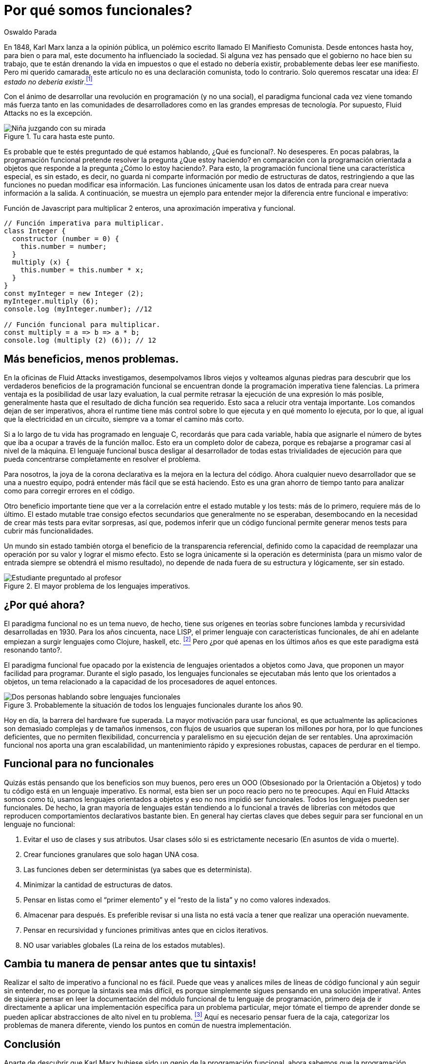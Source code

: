 :slug: por-que-somos-funcionales/
:date: 2018-07-24
:category: programación
:subtitle: Funcional vs Imperativo
:tags: aplicación, funcional, imperativo, sin estado
:image: cover.png
:alt: Rubber ducks depicting Karl Marx
:description: Un análisis de por qué es necesario programar de manera funcional incluso con lenguajes no funcionales. Beneficios de la programación funcional. Un comparativo entre lo imperativo y lo funcional. Cómo Fluid Attacks migró de imperativo a funcional de manera no traumática.
:keywords: Paradigma funcional, Orientado a objetos, Sin estado, Aplicación multiparadigma, Laziness, Revolución del código.
:author: Oswaldo Parada
:writer: oparada
:name: Oswaldo José Parada Cuadros
:about1: Ingeniero Mecánico
:about2: Familia, amigos y pequeños detalles. Ahí está la respuesta.
:translate: why-we-go-functional/

= Por qué somos funcionales?


En 1848, Karl Marx lanza a la opinión pública,
un polémico escrito llamado El Manifiesto Comunista.
Desde entonces hasta hoy, para bien o para mal,
este documento ha influenciado la sociedad.
Si alguna vez has pensado que el gobierno no hace bien su trabajo,
que te están drenando la vida en impuestos o que el estado no debería existir,
probablemente debas leer ese manifiesto.
Pero mi querido camarada,
este artículo no es una declaración comunista, todo lo contrario.
Solo queremos rescatar una idea:
_El estado no debería existir_.<<r1 ,^[1]^>>

Con el ánimo de desarrollar una revolución en programación (y no una social),
el paradigma funcional cada vez viene tomando más fuerza
tanto en las comunidades de desarrolladores
como en las grandes empresas de tecnología.
Por supuesto, Fluid Attacks no es la excepción.

.Tu cara hasta este punto.
image::weird-look.png["Niña juzgando con su mirada"]

Es probable que te estés preguntado de qué estamos hablando,
¿Qué es funcional?.
No desesperes.
En pocas palabras, la programación funcional pretende resolver la pregunta
¿Que estoy haciendo? en comparación con la programación orientada a objetos
que responde a la pregunta ¿Cómo lo estoy haciendo?.
Para esto, la programación funcional tiene una característica especial,
es sin estado, es decir,
no guarda ni comparte información por medio de estructuras de datos,
restringiendo a que las funciones no puedan modificar esa información.
Las funciones únicamente usan los datos de entrada
para crear nueva información a la salida.
A continuación, se muestra un ejemplo
para entender mejor la diferencia entre funcional e imperativo:

.Función de Javascript para multiplicar 2 enteros, una aproximación imperativa y funcional.
[source, javascript]
----
// Función imperativa para multiplicar.
class Integer {
  constructor (number = 0) {
    this.number = number;
  }
  multiply (x) {
    this.number = this.number * x;
  }
}
const myInteger = new Integer (2);
myInteger.multiply (6);
console.log (myInteger.number); //12

// Función funcional para multiplicar.
const multiply = a => b => a * b;
console.log (multiply (2) (6)); // 12
----

== Más beneficios, menos problemas.

En la oficinas de Fluid Attacks investigamos,
desempolvamos libros viejos
y volteamos algunas piedras para descubrir
que los verdaderos beneficios de la programación funcional
se encuentran donde la programación imperativa tiene falencias.
La primera ventaja es la posibilidad de usar +lazy evaluation+,
la cual permite retrasar la ejecución de una expresión lo más posible,
generalmente hasta que el resultado de dicha función sea requerido.
Esto saca a relucir otra ventaja importante.
Los comandos dejan de ser imperativos,
ahora el +runtime+ tiene más control sobre lo que ejecuta
y en qué momento lo ejecuta, por lo que,
al igual que la electricidad en un circuito,
siempre va a tomar el camino más corto.

Si a lo largo de tu vida has programado en lenguaje C,
recordarás que para cada variable,
había que asignarle el número de bytes que iba a ocupar
a través de la función +malloc+.
Esto era un completo dolor de cabeza,
porque es rebajarse a programar casi al nivel de la máquina.
El lenguaje funcional busca desligar al desarrollador
de todas estas trivialidades de ejecución
para que pueda concentrarse completamente en resolver el problema.

Para nosotros, la joya de la corona declarativa
es la mejora en la lectura del código.
Ahora cualquier nuevo desarrollador que se una a nuestro equipo,
podrá entender más fácil que se está haciendo.
Esto es una gran ahorro de tiempo
tanto para analizar como para corregir errores en el código.

Otro beneficio importante tiene que ver a la correlación
entre el estado mutable y los tests:
más de lo primero, requiere más de lo último.
El estado mutable trae consigo efectos secundarios
que generalmente no se esperaban,
desembocando en la necesidad de crear más tests para evitar sorpresas,
así que, podemos inferir que un código funcional permite generar
menos tests para cubrir más funcionalidades.

Un mundo sin estado también otorga
el beneficio de la transparencia referencial,
definido como la capacidad de reemplazar una operación por su valor
y lograr el mismo efecto.
Esto se logra únicamente si la operación es determinista
(para un mismo valor de entrada siempre se obtendrá el mismo resultado),
no depende de nada fuera de su estructura
y lógicamente, ser sin estado.



.El mayor problema de los lenguajes imperativos.
image::functional-joke.png["Estudiante preguntado al profesor"]

== ¿Por qué ahora?

El paradigma funcional no es un tema nuevo,
de hecho, tiene sus orígenes en teorías
sobre funciones lambda y recursividad desarrolladas en 1930.
Para los años cincuenta, nace LISP,
el primer lenguaje con características funcionales,
de ahí en adelante empiezan a surgir lenguajes
como Clojure, haskell, etc. <<r2 ,^[2]^>>
Pero ¿por qué apenas en los últimos años
es que este paradigma está resonando tanto?.


El paradigma funcional fue opacado por la existencia de lenguajes orientados
a objetos como Java, que proponen un mayor facilidad para programar.
Durante el siglo pasado, los lenguajes funcionales
se ejecutaban más lento que los orientados a objetos,
un tema relacionado a la capacidad de los procesadores de aquel entonces.

.Probablemente la situación de todos los lenguajes funcionales durante los años 90.
image::haskell-back-then.png["Dos personas hablando sobre lenguajes funcionales"]

Hoy en día, la barrera del hardware fue superada.
La mayor motivación para usar funcional,
es que actualmente las aplicaciones son demasiado complejas
y de tamaños inmensos, con flujos de usuarios
que superan los millones por hora, por lo que funciones deficientes,
que no permiten flexibilidad, concurrencia
y paralelismo en su ejecución dejan de ser rentables.
Una aproximación funcional nos aporta
una gran escalabilidad, un mantenimiento rápido
y expresiones robustas, capaces de perdurar en el tiempo.

== Funcional para no funcionales

Quizás estás pensando que los beneficios son muy buenos,
pero eres un OOO (Obsesionado por la Orientación a Objetos)
y todo tu código está en un lenguaje imperativo.
Es normal, esta bien ser un poco reacio pero no te preocupes.
Aquí en Fluid Attacks somos como tú, usamos lenguajes orientados a objetos
y eso no nos impidió ser funcionales.
Todos los lenguajes pueden ser funcionales.
De hecho, la gran mayoría de lenguajes están tendiendo a lo funcional
a través de librerías con métodos
que reproducen comportamientos declarativos bastante bien.
En general hay ciertas claves que debes seguir
para ser funcional en un lenguaje no funcional:

. Evitar el uso de clases y sus atributos.
Usar clases sólo si es estrictamente necesario (En asuntos de vida o muerte).
. Crear funciones granulares que solo hagan UNA cosa.
. Las funciones deben ser deterministas (ya sabes que es determinista).
. Minimizar la cantidad de estructuras de datos.
. Pensar en listas como el “primer elemento”
y el “resto de la lista” y no como valores indexados.
. Almacenar para después.
Es preferible revisar si una lista no está vacía
a tener que realizar una operación nuevamente.
. Pensar en recursividad y funciones primitivas antes que en ciclos iterativos.
. NO usar variables globales (La reina de los estados mutables).

== Cambia tu manera de pensar antes que tu sintaxis!

Realizar el salto de imperativo a funcional no es fácil.
Puede que veas y analices miles de líneas de código funcional
y aún seguir sin entender, no es porque la sintaxis sea más difícil,
es porque simplemente sigues pensando en una solución imperativa!.
Antes de siquiera pensar en leer la documentación del módulo funcional
de tu lenguaje de programación, primero deja de ir directamente a aplicar
una implementación específica para un problema particular,
mejor tómate el tiempo de aprender donde se pueden aplicar
abstracciones de alto nivel en tu problema. <<r3 ,^[3]^>>
Aquí es necesario pensar fuera de la caja,
categorizar los problemas de manera diferente,
viendo los puntos en común de nuestra implementación.


== Conclusión

Aparte de descubrir que Karl Marx
hubiese sido un genio de la programación funcional,
ahora sabemos que la programación funcional no es un asunto de moda,
es un asunto de supervivencia:

[quote,Charles Darwin]
No es la especie más fuerte la que sobrevive,
tampoco la más inteligente sobrevive.
Es aquella con mayor capacidad de adaptarse al cambio.

Seguramente estás pensando que es mucho tiempo pensando
y poco tiempo en el teclado, que tienes un jefe presionando,
que hay fechas límites que cumplir,
sin embargo, ¿En cuanto tiempo tu código imperativo se oxidará?.
Probablemente empezarás a tener problemas de rendimiento
gracias a la interminable maraña de métodos y clases,
finalmente el código se pudrirá
y terminará siendo devorado por los carroñeros.
Piensa a futuro, se funcional.

== Referencias

. [[r1]] link:https://en.wikipedia.org/wiki/Marx%27s_theory_of_the_state[Teoría sobre el estado según Marx]
. [[r2]] link:https://en.wikipedia.org/wiki/Functional_programming[Programación Funcional]
. [[r3]] _Functional Thinking: paradigm over syntax_, Neal Ford, book, 2014
